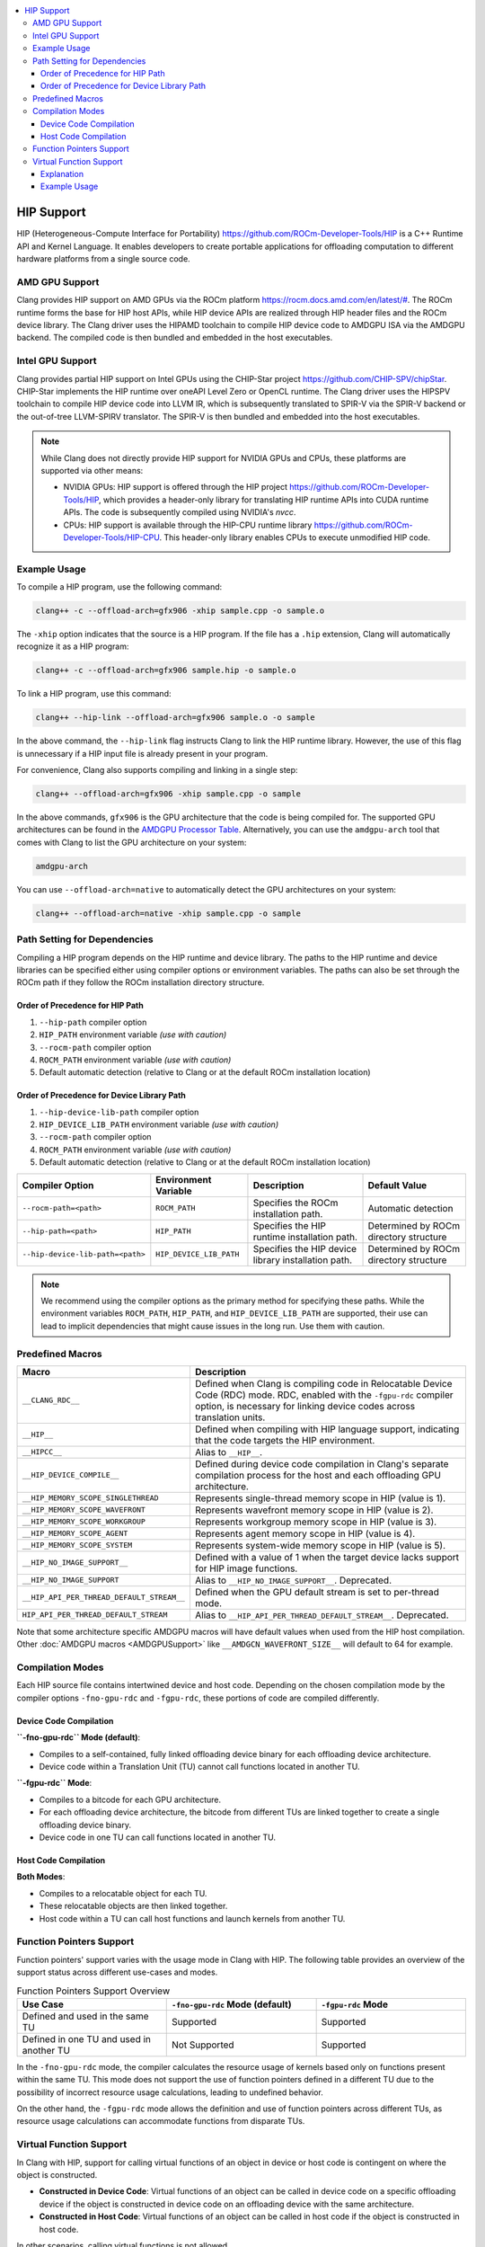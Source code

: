 .. raw:: html

  <style type="text/css">
    .none { background-color: #FFCCCC }
    .part { background-color: #FFFF99 }
    .good { background-color: #CCFF99 }
  </style>

.. role:: none
.. role:: part
.. role:: good

.. contents::
   :local:

=============
HIP Support
=============

HIP (Heterogeneous-Compute Interface for Portability) `<https://github.com/ROCm-Developer-Tools/HIP>`_ is
a C++ Runtime API and Kernel Language. It enables developers to create portable applications for
offloading computation to different hardware platforms from a single source code.

AMD GPU Support
===============

Clang provides HIP support on AMD GPUs via the ROCm platform `<https://rocm.docs.amd.com/en/latest/#>`_.
The ROCm runtime forms the base for HIP host APIs, while HIP device APIs are realized through HIP header
files and the ROCm device library. The Clang driver uses the HIPAMD toolchain to compile HIP device code
to AMDGPU ISA via the AMDGPU backend. The compiled code is then bundled and embedded in the host executables.

Intel GPU Support
=================

Clang provides partial HIP support on Intel GPUs using the CHIP-Star project `<https://github.com/CHIP-SPV/chipStar>`_.
CHIP-Star implements the HIP runtime over oneAPI Level Zero or OpenCL runtime. The Clang driver uses the HIPSPV
toolchain to compile HIP device code into LLVM IR, which is subsequently translated to SPIR-V via the SPIR-V
backend or the out-of-tree LLVM-SPIRV translator. The SPIR-V is then bundled and embedded into the host executables.

.. note::
   While Clang does not directly provide HIP support for NVIDIA GPUs and CPUs, these platforms are supported via other means:

   - NVIDIA GPUs: HIP support is offered through the HIP project `<https://github.com/ROCm-Developer-Tools/HIP>`_, which provides a header-only library for translating HIP runtime APIs into CUDA runtime APIs. The code is subsequently compiled using NVIDIA's `nvcc`.

   - CPUs: HIP support is available through the HIP-CPU runtime library `<https://github.com/ROCm-Developer-Tools/HIP-CPU>`_. This header-only library enables CPUs to execute unmodified HIP code.


Example Usage
=============

To compile a HIP program, use the following command:

.. code-block:: shell

   clang++ -c --offload-arch=gfx906 -xhip sample.cpp -o sample.o

The ``-xhip`` option indicates that the source is a HIP program. If the file has a ``.hip`` extension,
Clang will automatically recognize it as a HIP program:

.. code-block:: shell

   clang++ -c --offload-arch=gfx906 sample.hip -o sample.o

To link a HIP program, use this command:

.. code-block:: shell

   clang++ --hip-link --offload-arch=gfx906 sample.o -o sample

In the above command, the ``--hip-link`` flag instructs Clang to link the HIP runtime library. However,
the use of this flag is unnecessary if a HIP input file is already present in your program.

For convenience, Clang also supports compiling and linking in a single step:

.. code-block:: shell

   clang++ --offload-arch=gfx906 -xhip sample.cpp -o sample

In the above commands, ``gfx906`` is the GPU architecture that the code is being compiled for. The supported GPU
architectures can be found in the `AMDGPU Processor Table <https://llvm.org/docs/AMDGPUUsage.html#processors>`_.
Alternatively, you can use the ``amdgpu-arch`` tool that comes with Clang to list the GPU architecture on your system:

.. code-block:: shell

   amdgpu-arch

You can use ``--offload-arch=native`` to automatically detect the GPU architectures on your system:

.. code-block:: shell

   clang++ --offload-arch=native -xhip sample.cpp -o sample


Path Setting for Dependencies
=============================

Compiling a HIP program depends on the HIP runtime and device library. The paths to the HIP runtime and device libraries
can be specified either using compiler options or environment variables. The paths can also be set through the ROCm path
if they follow the ROCm installation directory structure.

Order of Precedence for HIP Path
--------------------------------

1. ``--hip-path`` compiler option
2. ``HIP_PATH`` environment variable *(use with caution)*
3. ``--rocm-path`` compiler option
4. ``ROCM_PATH`` environment variable *(use with caution)*
5. Default automatic detection (relative to Clang or at the default ROCm installation location)

Order of Precedence for Device Library Path
-------------------------------------------

1. ``--hip-device-lib-path`` compiler option
2. ``HIP_DEVICE_LIB_PATH`` environment variable *(use with caution)*
3. ``--rocm-path`` compiler option
4. ``ROCM_PATH`` environment variable *(use with caution)*
5. Default automatic detection (relative to Clang or at the default ROCm installation location)

.. list-table::
   :header-rows: 1

   * - Compiler Option
     - Environment Variable
     - Description
     - Default Value
   * - ``--rocm-path=<path>``
     - ``ROCM_PATH``
     - Specifies the ROCm installation path.
     - Automatic detection
   * - ``--hip-path=<path>``
     - ``HIP_PATH``
     - Specifies the HIP runtime installation path.
     - Determined by ROCm directory structure
   * - ``--hip-device-lib-path=<path>``
     - ``HIP_DEVICE_LIB_PATH``
     - Specifies the HIP device library installation path.
     - Determined by ROCm directory structure

.. note::

   We recommend using the compiler options as the primary method for specifying these paths. While the environment variables ``ROCM_PATH``, ``HIP_PATH``, and ``HIP_DEVICE_LIB_PATH`` are supported, their use can lead to implicit dependencies that might cause issues in the long run. Use them with caution.


Predefined Macros
=================

.. list-table::
   :header-rows: 1

   * - Macro
     - Description
   * - ``__CLANG_RDC__``
     - Defined when Clang is compiling code in Relocatable Device Code (RDC) mode. RDC, enabled with the ``-fgpu-rdc`` compiler option, is necessary for linking device codes across translation units.
   * - ``__HIP__``
     - Defined when compiling with HIP language support, indicating that the code targets the HIP environment.
   * - ``__HIPCC__``
     - Alias to ``__HIP__``.
   * - ``__HIP_DEVICE_COMPILE__``
     - Defined during device code compilation in Clang's separate compilation process for the host and each offloading GPU architecture.
   * - ``__HIP_MEMORY_SCOPE_SINGLETHREAD``
     - Represents single-thread memory scope in HIP (value is 1).
   * - ``__HIP_MEMORY_SCOPE_WAVEFRONT``
     - Represents wavefront memory scope in HIP (value is 2).
   * - ``__HIP_MEMORY_SCOPE_WORKGROUP``
     - Represents workgroup memory scope in HIP (value is 3).
   * - ``__HIP_MEMORY_SCOPE_AGENT``
     - Represents agent memory scope in HIP (value is 4).
   * - ``__HIP_MEMORY_SCOPE_SYSTEM``
     - Represents system-wide memory scope in HIP (value is 5).
   * - ``__HIP_NO_IMAGE_SUPPORT__``
     - Defined with a value of 1 when the target device lacks support for HIP image functions.
   * - ``__HIP_NO_IMAGE_SUPPORT``
     - Alias to ``__HIP_NO_IMAGE_SUPPORT__``. Deprecated.
   * - ``__HIP_API_PER_THREAD_DEFAULT_STREAM__``
     - Defined when the GPU default stream is set to per-thread mode.
   * - ``HIP_API_PER_THREAD_DEFAULT_STREAM``
     - Alias to ``__HIP_API_PER_THREAD_DEFAULT_STREAM__``. Deprecated.

Note that some architecture specific AMDGPU macros will have default values when
used from the HIP host compilation. Other :doc:`AMDGPU macros <AMDGPUSupport>`
like ``__AMDGCN_WAVEFRONT_SIZE__`` will default to 64 for example.

Compilation Modes
=================

Each HIP source file contains intertwined device and host code. Depending on the chosen compilation mode by the compiler options ``-fno-gpu-rdc`` and ``-fgpu-rdc``, these portions of code are compiled differently.

Device Code Compilation
-----------------------

**``-fno-gpu-rdc`` Mode (default)**:

- Compiles to a self-contained, fully linked offloading device binary for each offloading device architecture.
- Device code within a Translation Unit (TU) cannot call functions located in another TU.

**``-fgpu-rdc`` Mode**:

- Compiles to a bitcode for each GPU architecture.
- For each offloading device architecture, the bitcode from different TUs are linked together to create a single offloading device binary.
- Device code in one TU can call functions located in another TU.

Host Code Compilation
---------------------

**Both Modes**:

- Compiles to a relocatable object for each TU.
- These relocatable objects are then linked together.
- Host code within a TU can call host functions and launch kernels from another TU.

Function Pointers Support
=========================

Function pointers' support varies with the usage mode in Clang with HIP. The following table provides an overview of the support status across different use-cases and modes.

.. list-table:: Function Pointers Support Overview
   :widths: 25 25 25
   :header-rows: 1

   * - Use Case
     - ``-fno-gpu-rdc`` Mode (default)
     - ``-fgpu-rdc`` Mode
   * - Defined and used in the same TU
     - Supported
     - Supported
   * - Defined in one TU and used in another TU
     - Not Supported
     - Supported

In the ``-fno-gpu-rdc`` mode, the compiler calculates the resource usage of kernels based only on functions present within the same TU. This mode does not support the use of function pointers defined in a different TU due to the possibility of incorrect resource usage calculations, leading to undefined behavior.

On the other hand, the ``-fgpu-rdc`` mode allows the definition and use of function pointers across different TUs, as resource usage calculations can accommodate functions from disparate TUs.

Virtual Function Support
========================

In Clang with HIP, support for calling virtual functions of an object in device or host code is contingent on where the object is constructed.

- **Constructed in Device Code**: Virtual functions of an object can be called in device code on a specific offloading device if the object is constructed in device code on an offloading device with the same architecture.
- **Constructed in Host Code**: Virtual functions of an object can be called in host code if the object is constructed in host code.

In other scenarios, calling virtual functions is not allowed.

Explanation
-----------

An object constructed on the device side contains a pointer to the virtual function table on the device side, which is not accessible in host code, and vice versa. Thus, trying to invoke virtual functions from a context different from where the object was constructed will be disallowed because the appropriate virtual table cannot be accessed. The virtual function tables for offloading devices with different architecures are different, therefore trying to invoke virtual functions from an offloading device with a different architecture than where the object is constructed is also disallowed.

Example Usage
-------------

.. code-block:: c++

   class Base {
   public:
      __device__ virtual void virtualFunction() {
         // Base virtual function implementation
      }
   };

   class Derived : public Base {
   public:
      __device__ void virtualFunction() override {
         // Derived virtual function implementation
      }
   };

   __global__ void kernel() {
      Derived obj;
      Base* basePtr = &obj;
      basePtr->virtualFunction(); // Allowed since obj is constructed in device code
   }
